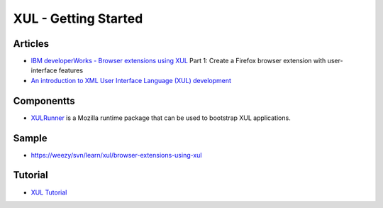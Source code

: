 XUL - Getting Started
*********************

Articles
========

- `IBM developerWorks - Browser extensions using XUL`_
  Part 1: Create a Firefox browser extension with user-interface features
- `An introduction to XML User Interface Language (XUL) development`_

Componentts
===========

- XULRunner_ is a Mozilla runtime package that can be used to bootstrap XUL
  applications.

Sample
======

- https://weezy/svn/learn/xul/browser-extensions-using-xul

Tutorial
========

- `XUL Tutorial`_


.. _`IBM developerWorks - Browser extensions using XUL`: http://www.ibm.com/developerworks/web/library/wa-xul1/
.. _`An introduction to XML User Interface Language (XUL) development`: https://www6.software.ibm.com/developerworks/education/x-xulintro/index.html
.. _XULRunner: http://developer.mozilla.org/en/docs/XULRunner
.. _`XUL Tutorial`: http://developer.mozilla.org/en/docs/XUL_Tutorial

